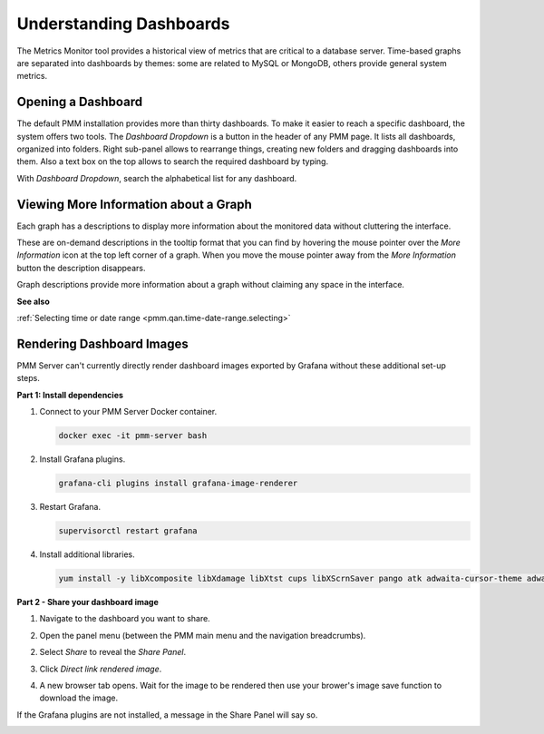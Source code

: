 ########################
Understanding Dashboards
########################

The Metrics Monitor tool provides a historical view of metrics that are critical to a database server. Time-based
graphs are separated into dashboards by themes: some are related to MySQL or
MongoDB, others provide general system metrics.

.. _pmm.metrics-monitor.dashboard.opening:

*******************
Opening a Dashboard
*******************

The default PMM installation provides more than thirty dashboards. To make it
easier to reach a specific dashboard, the system offers two tools. The
*Dashboard Dropdown* is a button in the header of any PMM page. It lists
all dashboards, organized into folders. Right sub-panel allows to rearrange
things, creating new folders and dragging dashboards into them. Also a text box
on the top allows to search the required dashboard by typing.

With *Dashboard Dropdown*, search the alphabetical list for any dashboard.

.. image:: /_images/metrics-monitor.dashboard-dropdown.png

.. _pmm.metrics-monitor.graph-description:

**************************************
Viewing More Information about a Graph
**************************************

Each graph has a descriptions to display more information about the monitored
data without cluttering the interface.

These are on-demand descriptions in the tooltip format that you can find by
hovering the mouse pointer over the *More Information* icon at the top left
corner of a graph. When you move the mouse pointer away from the *More Information*
button the description disappears.

Graph descriptions provide more information about a graph without claiming any space in the interface.

.. image:: /_images/metrics-monitor.description.1.png

**See also**

:ref:`Selecting time or date range <pmm.qan.time-date-range.selecting>`

**************************
Rendering Dashboard Images
**************************

PMM Server can't currently directly render dashboard images exported by Grafana without these additional set-up steps.

**Part 1: Install dependencies**

1. Connect to your PMM Server Docker container.

   .. code-block:: sh

      docker exec -it pmm-server bash

2. Install Grafana plugins.

   .. code-block:: sh

      grafana-cli plugins install grafana-image-renderer

3. Restart Grafana.

   .. code-block:: sh

      supervisorctl restart grafana

4. Install additional libraries.

   .. code-block:: sh

      yum install -y libXcomposite libXdamage libXtst cups libXScrnSaver pango atk adwaita-cursor-theme adwaita-icon-theme at at-spi2-atk at-spi2-core cairo-gobject colord-libs dconf desktop-file-utils ed emacs-filesystem gdk-pixbuf2 glib-networking gnutls gsettings-desktop-schemas gtk-update-icon-cache gtk3 hicolor-icon-theme jasper-libs json-glib libappindicator-gtk3 libdbusmenu libdbusmenu-gtk3 libepoxy liberation-fonts liberation-narrow-fonts liberation-sans-fonts liberation-serif-fonts libgusb libindicator-gtk3 libmodman libproxy libsoup libwayland-cursor libwayland-egl libxkbcommon m4 mailx nettle patch psmisc redhat-lsb-core redhat-lsb-submod-security rest spax time trousers xdg-utils xkeyboard-config alsa-lib

**Part 2 - Share your dashboard image**

1. Navigate to the dashboard you want to share.

2. Open the panel menu (between the PMM main menu and the navigation breadcrumbs).

   .. image:: /_images/PMM_Common_Panel_Menu_Open.jpg

2. Select *Share* to reveal the *Share Panel*.

   .. image:: /_images/PMM_Common_Panel_Menu_Share.jpg

3. Click *Direct link rendered image*.

4. A new browser tab opens. Wait for the image to be rendered then use your brower's image save function to download the image.


If the Grafana plugins are not installed, a message in the Share Panel will say so.

.. image:: /_images/PMM_Common_Panel_Menu_Share_Link_Missing_Plugins.jpg
